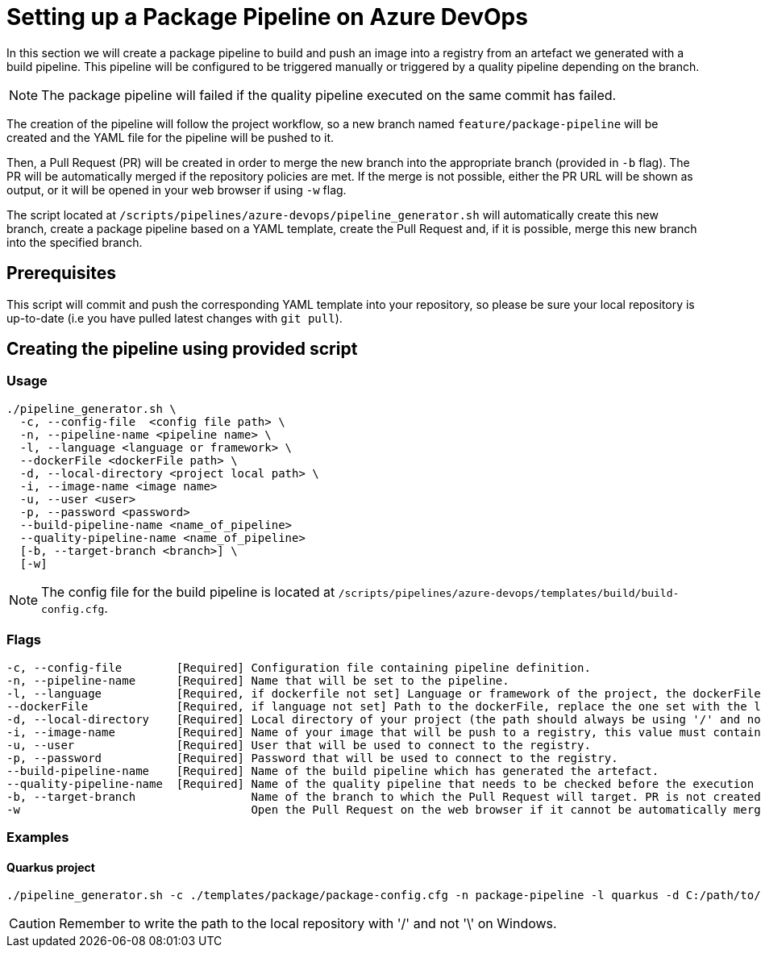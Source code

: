 = Setting up a Package Pipeline on Azure DevOps

In this section we will create a package pipeline to build and push an image into a registry from an artefact we generated with a build pipeline. This pipeline will be configured to be triggered manually or triggered by a quality pipeline depending on the branch. +

NOTE: The package pipeline will failed if the quality pipeline executed on the same commit has failed.

The creation of the pipeline will follow the project workflow, so a new branch named `feature/package-pipeline` will be created and the YAML file for the pipeline will be pushed to it.

Then, a Pull Request (PR) will be created in order to merge the new branch into the appropriate branch (provided in `-b` flag). The PR will be automatically merged if the repository policies are met. If the merge is not possible, either the PR URL will be shown as output, or it will be opened in your web browser if using `-w` flag.

The script located at `/scripts/pipelines/azure-devops/pipeline_generator.sh` will automatically create this new branch, create a package pipeline based on a YAML template, create the Pull Request and, if it is possible, merge this new branch into the specified branch.

== Prerequisites

This script will commit and push the corresponding YAML template into your repository, so please be sure your local repository is up-to-date (i.e you have pulled latest changes with `git pull`).

== Creating the pipeline using provided script

=== Usage
```
./pipeline_generator.sh \
  -c, --config-file  <config file path> \
  -n, --pipeline-name <pipeline name> \
  -l, --language <language or framework> \
  --dockerFile <dockerFile path> \
  -d, --local-directory <project local path> \
  -i, --image-name <image name>
  -u, --user <user>
  -p, --password <password>
  --build-pipeline-name <name_of_pipeline>
  --quality-pipeline-name <name_of_pipeline>
  [-b, --target-branch <branch>] \
  [-w]
```

NOTE: The config file for the build pipeline is located at `/scripts/pipelines/azure-devops/templates/build/build-config.cfg`.

=== Flags
```
-c, --config-file        [Required] Configuration file containing pipeline definition.
-n, --pipeline-name      [Required] Name that will be set to the pipeline.
-l, --language           [Required, if dockerfile not set] Language or framework of the project, the dockerFile path is determined with this value.
--dockerFile             [Required, if language not set] Path to the dockerFile, replace the one set with the language if both flags are given.
-d, --local-directory    [Required] Local directory of your project (the path should always be using '/' and not '\').
-i, --image-name         [Required] Name of your image that will be push to a registry, this value must contain the full image name, <registry>/<path_of_repo>.
-u, --user               [Required] User that will be used to connect to the registry.
-p, --password           [Required] Password that will be used to connect to the registry.
--build-pipeline-name    [Required] Name of the build pipeline which has generated the artefact.
--quality-pipeline-name  [Required] Name of the quality pipeline that needs to be checked before the execution of the package pipeline.
-b, --target-branch                 Name of the branch to which the Pull Request will target. PR is not created if the flag is not provided.
-w                                  Open the Pull Request on the web browser if it cannot be automatically merged. Requires -b flag.
```

=== Examples

==== Quarkus project

```
./pipeline_generator.sh -c ./templates/package/package-config.cfg -n package-pipeline -l quarkus -d C:/path/to/project/quarkus-project -i docker.io/user/quarkus-project -u username -p password --build-pipeline-name build-pipeline --quality-pipeline-name quality-pipeline  -b develop -w
```

CAUTION: Remember to write the path to the local repository with '/' and not '\' on Windows.
